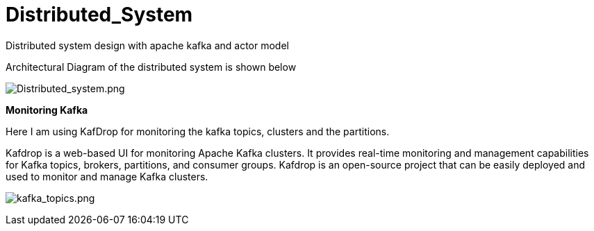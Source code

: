 = Distributed_System

Distributed system design with apache kafka and actor model

Architectural Diagram of the distributed system is shown below

image:doc/Distributed_system.png[Distributed_system.png]


**Monitoring Kafka
**

Here I am using KafDrop for monitoring the kafka topics, clusters and the partitions.

Kafdrop is a web-based UI for monitoring Apache Kafka clusters. It provides real-time monitoring and management capabilities for Kafka topics, brokers, partitions, and consumer groups. Kafdrop is an open-source project that can be easily deployed and used to monitor and manage Kafka clusters.

image:doc/kafka_topics.png[kafka_topics.png]
